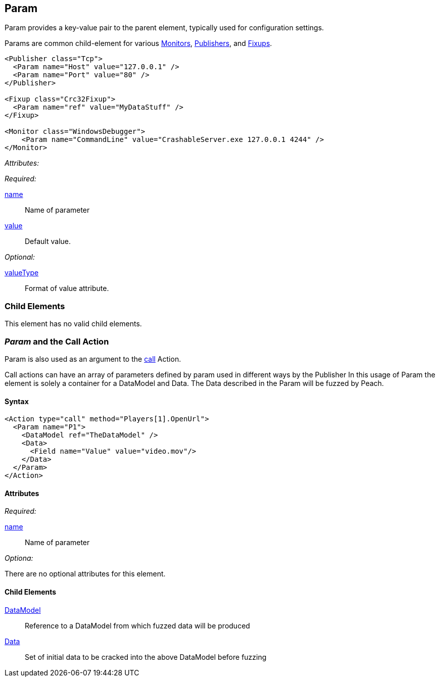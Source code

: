 [[Param]]
== Param

// Reviewed:
//  - 01/30/2014: Seth & Mike: Outlined

// * valueType, value, name
// * What are they used for
// * cross link to things that take params
// * examples
//  * Different thigns using param
//  * valueType


Param provides a key-value pair to the parent element, typically used for configuration settings.

Params are common child-element for various xref:AgentsMonitors[Monitors], xref:Publisher[Publishers], and xref:Fixup[Fixups].

[source,xml]
----
<Publisher class="Tcp">
  <Param name="Host" value="127.0.0.1" />
  <Param name="Port" value="80" />
</Publisher>

<Fixup class="Crc32Fixup">
  <Param name="ref" value="MyDataStuff" />
</Fixup>

<Monitor class="WindowsDebugger">
    <Param name="CommandLine" value="CrashableServer.exe 127.0.0.1 4244" />
</Monitor>
----

_Attributes:_

_Required:_

xref:name[name]:: Name of parameter
xref:value[value]:: Default value.

_Optional:_

xref:valueType[valueType]:: Format of value attribute.

=== Child Elements

This element has no valid child elements.

=== _Param_ and the Call Action 

Param is also used as an argument to the xref:Action_call[call] Action.

Call actions can have an array of parameters defined by param used in different ways by the Publisher
In this usage of Param the element is solely a container for a DataModel and Data.
The Data described in the Param will be fuzzed by Peach.

==== Syntax

[source,xml]
----
<Action type="call" method="Players[1].OpenUrl">
  <Param name="P1">
    <DataModel ref="TheDataModel" />
    <Data>
      <Field name="Value" value="video.mov"/>
    </Data>
  </Param>
</Action>
----

==== Attributes

_Required:_

xref:name[name]:: Name of parameter

_Optiona:_

There are no optional attributes for this element.

==== Child Elements

xref:DataModel[DataModel]:: Reference to a DataModel from which fuzzed data will be produced
xref:Data[Data]:: Set of initial data to be cracked into the above DataModel before fuzzing
